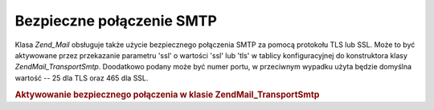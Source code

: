 .. EN-Revision: none
.. _zend.mail.smtp-secure:

Bezpieczne połączenie SMTP
==========================

Klasa *Zend_Mail* obsługuje także użycie bezpiecznego połączenia SMTP za pomocą protokołu TLS lub SSL. Może
to być aktywowane przez przekazanie parametru 'ssl' o wartości 'ssl' lub 'tls' w tablicy konfiguracyjnej do
konstruktora klasy *Zend\Mail_Transport\Smtp*. Doodatkowo podany może być numer portu, w przeciwnym wypadku
użyta będzie domyślna wartość -- 25 dla TLS oraz 465 dla SSL.

.. _zend.mail.smtp-secure.example-1:

.. rubric:: Aktywowanie bezpiecznego połączenia w klasie Zend\Mail_Transport\Smtp

.. code-block:: php
   :linenos:

   $config = array('ssl' => 'tls',
                   'port' => 25); // Podany opcjonalny numer portu

   $transport = new Zend\Mail_Transport\Smtp('mail.server.com', $config);

   $mail = new Zend\Mail\Mail();
   $mail->setBodyText('To jest treść wiadomości e-mail.');
   $mail->setFrom('sender@test.com', 'Nadawca');
   $mail->addTo('recipient@test.com', 'Adresat');
   $mail->setSubject('Testowy temat');
   $mail->send($transport);



